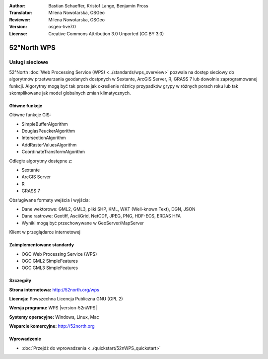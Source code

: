:Author: Bastian Schaeffer, Kristof Lange, Benjamin Pross
:Translator: Milena Nowotarska, OSGeo
:Reviewer: Milena Nowotarska, OSGeo
:Version: osgeo-live7.0
:License: Creative Commons Attribution 3.0 Unported (CC BY 3.0)

.. image:: ../../images/project_logos/logo_52North_160.png
  :scale: 100 %
  :alt: project logo
  :align: right
  :target: http://52north.org/wps


52°North WPS
================================================================================

Usługi sieciowe
~~~~~~~~~~~~~~~~~~~~~~~~~~~~~~~~~~~~~~~~~~~~~~~~~~~~~~~~~~~~~~~~~~~~~~~~~~~~~~~~

52°North :doc:`Web Processing Service (WPS) <../standards/wps_overview>` pozwala na dostęp sieciowy 
do algorytmów przetwarzania geodanych dostpnych w Sextante, ArcGIS Server, R, GRASS 7 lub dowolnie zaprogramowanej funkcji. 
Algorytmy mogą być tak proste jak określenie różnicy przypadków grypy w różnych porach roku
lub tak skomplikowane jak model globalnych zmian klimatycznych.

.. image:: ../../images/screenshots/800x600/52nWPS_test_client.png
  :scale: 50 %
  :alt: screenshot
  :align: right

Główne funkcje
--------------------------------------------------------------------------------

Główne funkcje GIS:

* SimpleBufferAlgorithm
* DouglasPeuckerAlgorithm
* IntersectionAlgorithm
* AddRasterValuesAlgorithm
* CoordinateTransformAlgorithm
	
Odległe algorytmy dostępne z:

* Sextante
* ArcGIS Server
* R
* GRASS 7

Obsługiwane formaty wejścia i wyjścia:

* Dane wektorowe: GML2, GML3, pliki SHP, KML, WKT (Well-known Text), DGN, JSON
* Dane rastrowe: Geotiff, AsciiGrid, NetCDF, JPEG, PNG, HDF-EOS, ERDAS HFA
* Wyniki mogą być przechowywane w GeoServer/MapServer

Klient w przeglądarce internetowej

Zaimplementowane standardy
--------------------------------------------------------------------------------

* OGC Web Processing Service (WPS)
* OGC GML2 SimpleFeatures
* OGC GML3 SimpleFeatures

Szczegóły
--------------------------------------------------------------------------------

**Strona internetowa:** http://52north.org/wps

**Licencja:** Powszechna Licencja Publiczna GNU (GPL 2)

**Wersja programu:** WPS |version-52nWPS|

**Systemy operacyjne:** Windows, Linux, Mac

**Wsparcie komercyjne:** http://52north.org


Wprowadzenie
--------------------------------------------------------------------------------

* :doc:`Przejdź do wprowadzenia <../quickstart/52nWPS_quickstart>`


